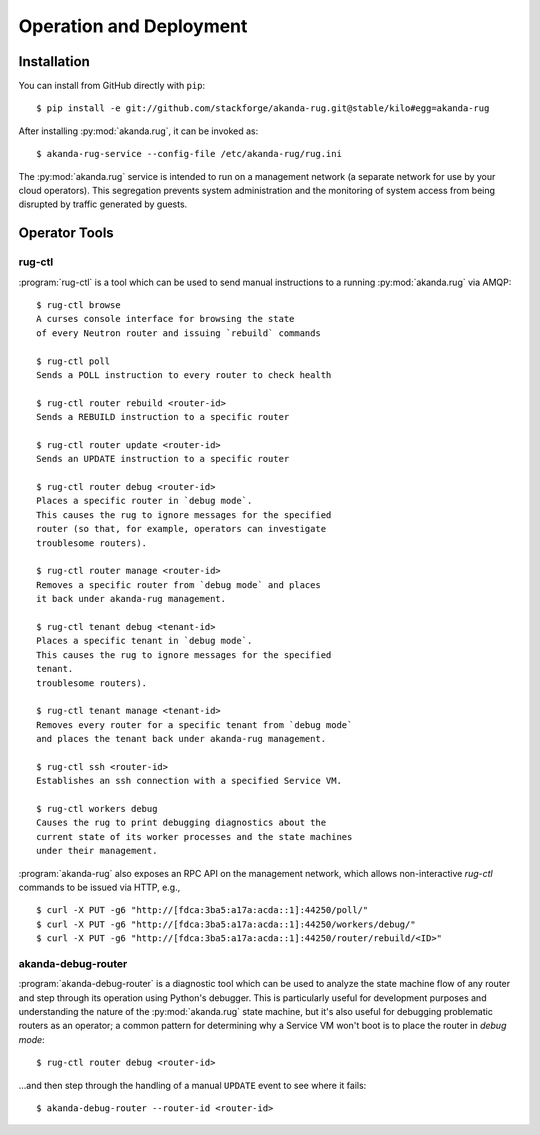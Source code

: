 .. _operator_tools:

Operation and Deployment
========================

Installation
------------

You can install from GitHub directly with ``pip``::

    $ pip install -e git://github.com/stackforge/akanda-rug.git@stable/kilo#egg=akanda-rug

After installing :py:mod:`akanda.rug`, it can be invoked as::

    $ akanda-rug-service --config-file /etc/akanda-rug/rug.ini

The :py:mod:`akanda.rug` service is intended to run on a management network (a
separate network for use by your cloud operators).  This segregation prevents
system administration and the monitoring of system access from being disrupted
by traffic generated by guests.

Operator Tools
--------------

rug-ctl
+++++++

:program:`rug-ctl` is a tool which can be used to send manual instructions to
a running :py:mod:`akanda.rug` via AMQP::

    $ rug-ctl browse
    A curses console interface for browsing the state
    of every Neutron router and issuing `rebuild` commands

    $ rug-ctl poll
    Sends a POLL instruction to every router to check health

    $ rug-ctl router rebuild <router-id>
    Sends a REBUILD instruction to a specific router

    $ rug-ctl router update <router-id>
    Sends an UPDATE instruction to a specific router

    $ rug-ctl router debug <router-id>
    Places a specific router in `debug mode`.
    This causes the rug to ignore messages for the specified
    router (so that, for example, operators can investigate
    troublesome routers).

    $ rug-ctl router manage <router-id>
    Removes a specific router from `debug mode` and places
    it back under akanda-rug management.

    $ rug-ctl tenant debug <tenant-id>
    Places a specific tenant in `debug mode`.
    This causes the rug to ignore messages for the specified
    tenant.
    troublesome routers).

    $ rug-ctl tenant manage <tenant-id>
    Removes every router for a specific tenant from `debug mode`
    and places the tenant back under akanda-rug management.

    $ rug-ctl ssh <router-id>
    Establishes an ssh connection with a specified Service VM.

    $ rug-ctl workers debug
    Causes the rug to print debugging diagnostics about the
    current state of its worker processes and the state machines
    under their management.

:program:`akanda-rug` also exposes an RPC API on the management network,
which allows non-interactive `rug-ctl` commands to be issued via HTTP, e.g.,

::

    $ curl -X PUT -g6 "http://[fdca:3ba5:a17a:acda::1]:44250/poll/"
    $ curl -X PUT -g6 "http://[fdca:3ba5:a17a:acda::1]:44250/workers/debug/"
    $ curl -X PUT -g6 "http://[fdca:3ba5:a17a:acda::1]:44250/router/rebuild/<ID>"



akanda-debug-router
+++++++++++++++++++

:program:`akanda-debug-router` is a diagnostic tool which can be used to
analyze the state machine flow of any router and step through its operation
using Python's debugger.  This is particularly useful for development purposes
and understanding the nature of the :py:mod:`akanda.rug` state machine, but it's
also useful for debugging problematic routers as an operator; a common pattern
for determining why a Service VM won't boot is to place the router in `debug
mode`::

    $ rug-ctl router debug <router-id>

...and then step through the handling of a manual ``UPDATE`` event to see where
it fails::

    $ akanda-debug-router --router-id <router-id>

